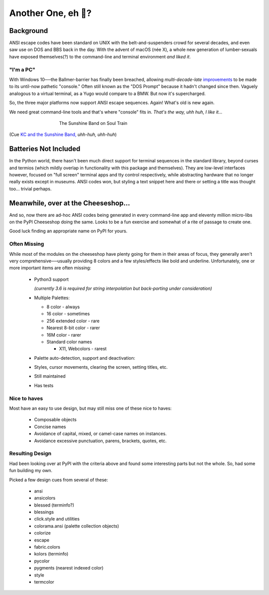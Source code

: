 
Another One, eh 🤔?
=======================

.. raw:: html

    <pre class=center>

     ▏
    ,<><><>,
    <><><><><><>
    <><><><><><✦<>
    (<><><><><><><>)
    <><><><><><><>
    .  <>✶><><><><> .
    : .   `<><><>`    .:
     ::             :     ⭒:
    .⭒.       .      :     .:.
    .:.       .        :     : .
    .: :       :        :      ::.
    .:  :      .         :.      :⭒ :
    :⭒. :       :          :      :   ..
    . :                     :             :
    </pre>

    <p class=center><i>"First I was afraid, I was petrified."</i></p>


Background
---------------

ANSI escape codes have been standard on UNIX
with the belt-and-suspenders crowd for several decades,
and even saw use on DOS and BBS back in the day.
With the advent of macOS (née X),
a whole new generation of lumber-sexuals have exposed themselves(?)
to the command-line and terminal environment *and liked it*.

"I'm a PC"
~~~~~~~~~~~~~~

With Windows 10──\
the  Ballmer-barrier has finally been breached,
allowing *multi-decade-late*
`improvements
<http://www.nivot.org/blog/post/2016/02/04/Windows-10-TH2-(v1511)-Console-Host-Enhancements>`_
to be made to its until-now pathetic "console."
Often still known as the "DOS Prompt" because it hadn't changed since then.
Vaguely analogous to a virtual terminal,
as a Yugo would compare to a BMW.
But now it's supercharged.

So, the three major platforms now support ANSI escape sequences.
Again!
What's old is new again.

We need great command-line tools and that's where "console" fits in.
*That's the way, uhh huh, I like it…*

.. figure:: _static/kc3.png
    :align: center
    :figwidth: 60%

    The Sunshine Band on Soul Train


(Cue
`KC and the Sunshine Band,
<https://www.youtube.com/watch?v=OM7zRfHG0no>`_
*uhh-huh, uhh-huh*)


Batteries Not Included
------------------------

In the Python world,
there hasn't been much direct support for terminal sequences in the standard
library,
beyond curses and termios
(which mildly overlap in functionality with this package and themselves).
They are low-level interfaces however,
focused on "full screen" terminal apps and tty control respectively,
while abstracting hardware that no longer really exists except in museums.
ANSI codes won,
but styling a text snippet here and there or setting a title was thought too…
trivial perhaps.


Meanwhile, over at the Cheeseshop…
------------------------------------

And so, now there are ad-hoc ANSI codes being generated in every command-line
app and eleventy million micro-libs on the PyPI Cheeseshop doing the same.
Looks to be a fun exercise and somewhat of a rite of passage to create one.

Good luck finding an appropriate name on PyPI for yours.


Often Missing
~~~~~~~~~~~~~~~

.. raw:: html

    <div class=center>
    <i>
    <span id=bas>ᗣ</span><span id=pok>ᗣ</span>
    <span id=sha>ᗣ</span><span id=spe>ᗣ</span>&nbsp;
    <span id=pac>ᗧ</span></i>
    ·····•·····<br>

    <i style="opacity: .7">waka waka waka</i>
    </div>


While most of the modules on the cheeseshop have plenty going for them in their
areas of focus,
they generally aren't very comprehensive──\
usually providing 8 colors
and a few styles/effects like bold and underline.
Unfortunately,
one or more important items are often missing:

    - Python3 support

      *(currently 3.6 is required for string interpolation but back-porting
      under consideration)*

    - Multiple Palettes:

      - 8 color - always
      - 16 color - sometimes
      - 256 extended color - rare
      - Nearest 8-bit color - rarer
      - 16M color - rarer
      - Standard color names

        - X11, Webcolors - rarest
    - Palette auto-detection, support and deactivation:

    - Styles, cursor movements, clearing the screen,
      setting titles, etc.
    - Still maintained
    - Has tests


Nice to haves
~~~~~~~~~~~~~~~~~

Most have an easy to use design,
but may still miss one of these nice to haves:

    - Composable objects
    - Concise names
    - Avoidance of capital, mixed, or camel-case names on instances.
    - Avoidance excessive punctuation, parens, brackets, quotes, etc.


Resulting Design
~~~~~~~~~~~~~~~~~

Had been looking over at PyPI with the criteria above and found some
interesting parts but not the whole.
So, had some fun building my own.

Picked a few design cues from several of these:

    - ansi
    - ansicolors
    - blessed (terminfo?)
    - blessings
    - click.style and utilities
    - colorama.ansi (palette collection objects)
    - colorize
    - escape
    - fabric.colors
    - kolors (terminfo)
    - pycolor
    - pygments (nearest indexed color)
    - style
    - termcolor
